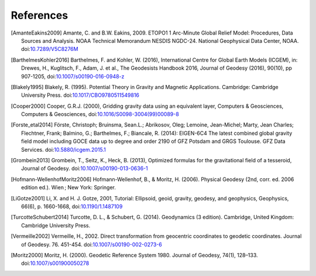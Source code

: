 References
==========

.. [AmanteEakins2009] Amante, C. and B.W. Eakins, 2009. ETOPO1 1 Arc-Minute Global Relief Model: Procedures, Data Sources and Analysis. NOAA Technical Memorandum NESDIS NGDC-24. National Geophysical Data Center, NOAA. doi:`10.7289/V5C8276M <https://doi.org/10.7289/V5C8276M>`__
.. [BarthelmesKohler2016] Barthelmes, F. and Kohler, W. (2016), International Centre for Global Earth Models (ICGEM), in: Drewes, H., Kuglitsch, F., Adam, J. et al., The Geodesists Handbook 2016, Journal of Geodesy (2016), 90(10), pp 907-1205, doi:`10.1007/s00190-016-0948-z <https://doi.org/10.1007/s00190-016-0948-z>`__
.. [Blakely1995] Blakely, R. (1995). Potential Theory in Gravity and Magnetic Applications. Cambridge: Cambridge University Press. doi:`10.1017/CBO9780511549816 <https://doi.org/10.1017/CBO9780511549816>`__
.. [Cooper2000] Cooper, G.R.J. (2000), Gridding gravity data using an equivalent layer, Computers & Geosciences, Computers & Geosciences, doi:`10.1016/S0098-3004(99)00089-8 <https://doi.org/10.1016/S0098-3004(99)00089-8>`__
.. [Forste_etal2014] Förste, Christoph; Bruinsma, Sean.L.; Abrikosov, Oleg; Lemoine, Jean-Michel; Marty, Jean Charles; Flechtner, Frank; Balmino, G.; Barthelmes, F.; Biancale, R. (2014): EIGEN-6C4 The latest combined global gravity field model including GOCE data up to degree and order 2190 of GFZ Potsdam and GRGS Toulouse. GFZ Data Services. doi:`10.5880/icgem.2015.1 <http://doi.org/10.5880/icgem.2015.1>`__
.. [Grombein2013] Grombein, T., Seitz, K., Heck, B. (2013), Optimized formulas for the gravitational field of a tesseroid, Journal of Geodesy. doi:`10.1007/s00190-013-0636-1 <https://doi.org/10.1007/s00190-013-0636-1>`__
.. [Hofmann-WellenhofMoritz2006] Hofmann-Wellenhof, B., & Moritz, H. (2006). Physical Geodesy (2nd, corr. ed. 2006 edition ed.). Wien ; New York: Springer.
.. [LiGotze2001] Li, X. and H. J. Gotze, 2001, Tutorial: Ellipsoid, geoid, gravity, geodesy, and geophysics, Geophysics, 66(6), p. 1660-1668, doi:`10.1190/1.1487109 <https://doi.org/10.1190/1.1487109>`__
.. [TurcotteSchubert2014] Turcotte, D. L., & Schubert, G. (2014). Geodynamics (3 edition). Cambridge, United Kingdom: Cambridge University Press.
.. [Vermeille2002] Vermeille, H., 2002. Direct transformation from geocentric coordinates to geodetic coordinates. Journal of Geodesy. 76. 451-454. doi:`10.1007/s00190-002-0273-6 <https://doi.org/10.1007/s00190-002-0273-6>`__
.. [Moritz2000] Moritz, H. (2000). Geodetic Reference System 1980. Journal of Geodesy, 74(1), 128–133. doi:`10.1007/s001900050278 <https://doi.org/10.1007/s001900050278>`__
